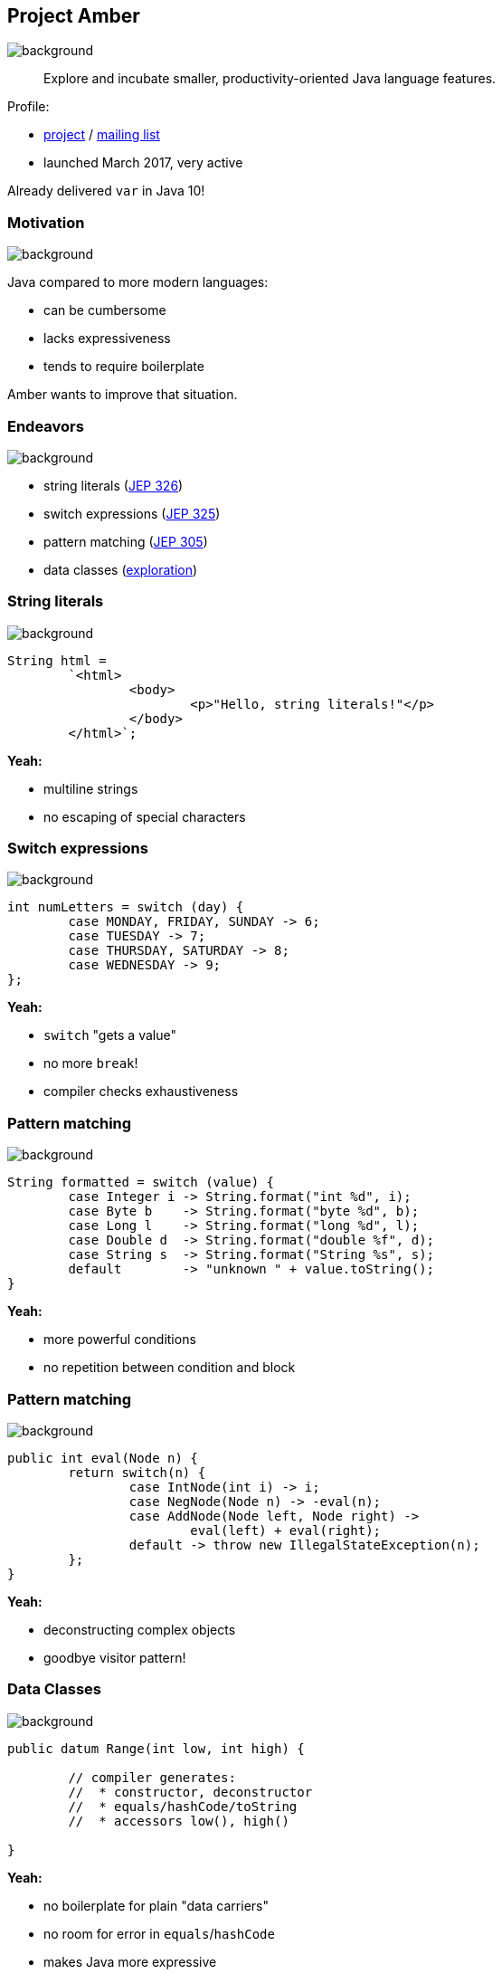 == Project Amber
image::images/amber.jpg[background, size=cover]

> Explore and incubate smaller, productivity-oriented Java language features.

Profile:

* http://openjdk.java.net/projects/amber/[project] /
http://mail.openjdk.java.net/mailman/listinfo/amber-dev[mailing list]
* launched March 2017, very active

Already delivered `var` in Java 10!

=== Motivation
image::images/amber.jpg[background, size=cover]

Java compared to more modern languages:

* can be cumbersome
* lacks expressiveness
* tends to require boilerplate

Amber wants to improve that situation.

=== Endeavors
image::images/amber.jpg[background, size=cover]

* string literals (http://openjdk.java.net/jeps/326[JEP 326])
* switch expressions (http://openjdk.java.net/jeps/325[JEP 325])
* pattern matching (http://openjdk.java.net/jeps/305[JEP 305])
* data classes (http://cr.openjdk.java.net/~briangoetz/amber/datum.html[exploration])

=== String literals
image::images/amber.jpg[background, size=cover]

[source,java]
----
String html =
	`<html>
		<body>
			<p>"Hello, string literals!"</p>
		</body>
	</html>`;
----

*Yeah:*

* multiline strings
* no escaping of special characters

=== Switch expressions
image::images/amber.jpg[background, size=cover]

[source,java]
----
int numLetters = switch (day) {
	case MONDAY, FRIDAY, SUNDAY -> 6;
	case TUESDAY -> 7;
	case THURSDAY, SATURDAY -> 8;
	case WEDNESDAY -> 9;
};
----

*Yeah:*

* `switch` "gets a value"
* no more `break`!
* compiler checks exhaustiveness

=== Pattern matching
image::images/amber.jpg[background, size=cover]

[source,java]
----
String formatted = switch (value) {
	case Integer i -> String.format("int %d", i);
	case Byte b    -> String.format("byte %d", b);
	case Long l    -> String.format("long %d", l);
	case Double d  -> String.format("double %f", d);
	case String s  -> String.format("String %s", s);
	default        -> "unknown " + value.toString();
}
----

*Yeah:*

* more powerful conditions
* no repetition between condition and block

=== Pattern matching
image::images/amber.jpg[background, size=cover]

[source,java]
----
public int eval(Node n) {
	return switch(n) {
		case IntNode(int i) -> i;
		case NegNode(Node n) -> -eval(n);
		case AddNode(Node left, Node right) ->
			eval(left) + eval(right);
		default -> throw new IllegalStateException(n);
	};
}
----

*Yeah:*

* deconstructing complex objects
* goodbye visitor pattern!

=== Data Classes
image::images/amber.jpg[background, size=cover]

[source,java]
----
public datum Range(int low, int high) {

	// compiler generates:
	//  * constructor, deconstructor
	//  * equals/hashCode/toString
	//  * accessors low(), high()

}
----

*Yeah:*

* no boilerplate for plain "data carriers"
* no room for error in `equals`/`hashCode`
* makes Java more expressive

=== Data Classes
image::images/amber.jpg[background, size=cover]

> The API for a data class models the state, the whole state, and nothing but the state.

The deal:

* give up encapsulation
* couple API to internal state
* get API for free

=== Custom Data Classes
image::images/amber.jpg[background, size=cover]

[source,java]
----
public datum Range(int low, int high) {

	@Override
	public Range(int low, int high) {
		if (low > high)
			throw new IllegalArgumentException();
		default.this(low, high);
	}

	public void setLow(int low) {
		if (low > this.high)
			throw new IllegalArgumentException();
		this.low = low;
	}

}
----
